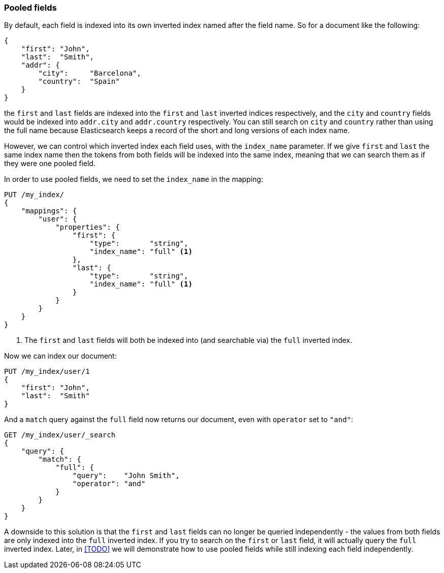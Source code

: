[[pooled-fields]]
=== Pooled fields

By default, each field is indexed into its own inverted index named after the
field name.  So for a document like the following:

[source,js]
--------------------------------------------------
{
    "first": "John",
    "last":  "Smith",
    "addr": {
        "city":     "Barcelona",
        "country":  "Spain"
    }
}
--------------------------------------------------

the `first` and `last` fields are indexed into the `first` and `last` inverted
indices respectively, and the `city` and `country` fields would be indexed
into `addr.city` and `addr.country` respectively. You can still search on
`city` and `country` rather than using the full name because Elasticsearch
keeps a record of the short and long versions of each index name.

However, we can control which inverted index each field uses, with the
`index_name` parameter.  If we give `first` and `last` the same index name
then the tokens from both fields will be indexed into the same index,  meaning
that we can search them as if they were one pooled field.

In order to use pooled fields, we need to set the `index_name` in the mapping:

[source,js]
--------------------------------------------------
PUT /my_index/
{
    "mappings": {
        "user": {
            "properties": {
                "first": {
                    "type":       "string",
                    "index_name": "full" <1>
                },
                "last": {
                    "type":       "string",
                    "index_name": "full" <1>
                }
            }
        }
    }
}
--------------------------------------------------
<1> The `first` and `last` fields will both be indexed into
    (and searchable via) the `full` inverted index.

Now we can index our document:

[source,js]
--------------------------------------------------
PUT /my_index/user/1
{
    "first": "John",
    "last":  "Smith"
}
--------------------------------------------------

And a `match` query against the `full` field now returns our document, even
with `operator` set to `"and"`:

[source,js]
--------------------------------------------------
GET /my_index/user/_search
{
    "query": {
        "match": {
            "full": {
                "query":    "John Smith",
                "operator": "and"
            }
        }
    }
}
--------------------------------------------------

A downside to this solution is that the `first` and `last` fields can no
longer be queried independently - the   values from both fields are only
indexed into the `full` inverted index.   If you try to search on the  `first`
or `last` field, it will actually query the `full` inverted index. Later, in
<<TODO>> we will demonstrate how to use pooled fields while still indexing
each field independently.
